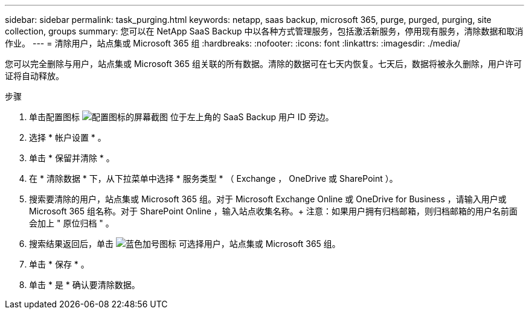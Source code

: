 ---
sidebar: sidebar 
permalink: task_purging.html 
keywords: netapp, saas backup, microsoft 365, purge, purged, purging, site collection, groups 
summary: 您可以在 NetApp SaaS Backup 中以各种方式管理服务，包括激活新服务，停用现有服务，清除数据和取消作业。 
---
= 清除用户，站点集或 Microsoft 365 组
:hardbreaks:
:nofooter: 
:icons: font
:linkattrs: 
:imagesdir: ./media/


[role="lead"]
您可以完全删除与用户，站点集或 Microsoft 365 组关联的所有数据。清除的数据可在七天内恢复。七天后，数据将被永久删除，用户许可证将自动释放。

.步骤
. 单击配置图标 image:configure_icon.gif["配置图标的屏幕截图"] 位于左上角的 SaaS Backup 用户 ID 旁边。
. 选择 * 帐户设置 * 。
. 单击 * 保留并清除 * 。
. 在 * 清除数据 * 下，从下拉菜单中选择 * 服务类型 * （ Exchange ， OneDrive 或 SharePoint ）。
. 搜索要清除的用户，站点集或 Microsoft 365 组。对于 Microsoft Exchange Online 或 OneDrive for Business ，请输入用户或 Microsoft 365 组名称。对于 SharePoint Online ，输入站点收集名称。+ 注意：如果用户拥有归档邮箱，则归档邮箱的用户名前面会加上 " 原位归档 " 。
. 搜索结果返回后，单击 image:bluecircle_icon.gif["蓝色加号图标"] 可选择用户，站点集或 Microsoft 365 组。
. 单击 * 保存 * 。
. 单击 * 是 * 确认要清除数据。

